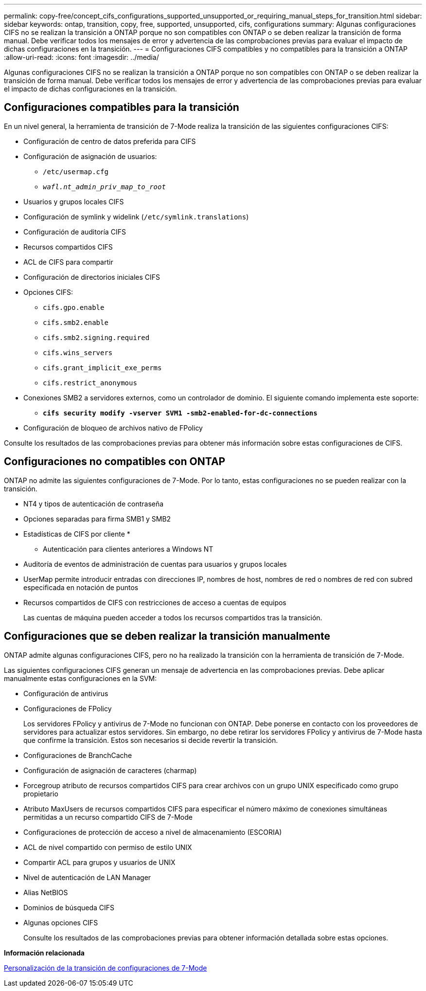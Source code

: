 ---
permalink: copy-free/concept_cifs_configurations_supported_unsupported_or_requiring_manual_steps_for_transition.html 
sidebar: sidebar 
keywords: ontap, transition, copy, free, supported, unsupported, cifs, configurations 
summary: Algunas configuraciones CIFS no se realizan la transición a ONTAP porque no son compatibles con ONTAP o se deben realizar la transición de forma manual. Debe verificar todos los mensajes de error y advertencia de las comprobaciones previas para evaluar el impacto de dichas configuraciones en la transición. 
---
= Configuraciones CIFS compatibles y no compatibles para la transición a ONTAP
:allow-uri-read: 
:icons: font
:imagesdir: ../media/


[role="lead"]
Algunas configuraciones CIFS no se realizan la transición a ONTAP porque no son compatibles con ONTAP o se deben realizar la transición de forma manual. Debe verificar todos los mensajes de error y advertencia de las comprobaciones previas para evaluar el impacto de dichas configuraciones en la transición.



== Configuraciones compatibles para la transición

En un nivel general, la herramienta de transición de 7-Mode realiza la transición de las siguientes configuraciones CIFS:

* Configuración de centro de datos preferida para CIFS
* Configuración de asignación de usuarios:
+
** `/etc/usermap.cfg`
** `_wafl.nt_admin_priv_map_to_root_`


* Usuarios y grupos locales CIFS
* Configuración de symlink y widelink (`/etc/symlink.translations`)
* Configuración de auditoría CIFS
* Recursos compartidos CIFS
* ACL de CIFS para compartir
* Configuración de directorios iniciales CIFS
* Opciones CIFS:
+
** `cifs.gpo.enable`
** `cifs.smb2.enable`
** `cifs.smb2.signing.required`
** `cifs.wins_servers`
** `cifs.grant_implicit_exe_perms`
** `cifs.restrict_anonymous`


* Conexiones SMB2 a servidores externos, como un controlador de dominio. El siguiente comando implementa este soporte:
+
** `*cifs security modify -vserver SVM1 -smb2-enabled-for-dc-connections*`


* Configuración de bloqueo de archivos nativo de FPolicy


Consulte los resultados de las comprobaciones previas para obtener más información sobre estas configuraciones de CIFS.



== Configuraciones no compatibles con ONTAP

ONTAP no admite las siguientes configuraciones de 7-Mode. Por lo tanto, estas configuraciones no se pueden realizar con la transición.

* NT4 y tipos de autenticación de contraseña
* Opciones separadas para firma SMB1 y SMB2
* Estadísticas de CIFS por cliente
* 
+
** Autenticación para clientes anteriores a Windows NT


* Auditoría de eventos de administración de cuentas para usuarios y grupos locales
* UserMap permite introducir entradas con direcciones IP, nombres de host, nombres de red o nombres de red con subred especificada en notación de puntos
* Recursos compartidos de CIFS con restricciones de acceso a cuentas de equipos
+
Las cuentas de máquina pueden acceder a todos los recursos compartidos tras la transición.





== Configuraciones que se deben realizar la transición manualmente

ONTAP admite algunas configuraciones CIFS, pero no ha realizado la transición con la herramienta de transición de 7-Mode.

Las siguientes configuraciones CIFS generan un mensaje de advertencia en las comprobaciones previas. Debe aplicar manualmente estas configuraciones en la SVM:

* Configuración de antivirus
* Configuraciones de FPolicy
+
Los servidores FPolicy y antivirus de 7-Mode no funcionan con ONTAP. Debe ponerse en contacto con los proveedores de servidores para actualizar estos servidores. Sin embargo, no debe retirar los servidores FPolicy y antivirus de 7-Mode hasta que confirme la transición. Estos son necesarios si decide revertir la transición.

* Configuraciones de BranchCache
* Configuración de asignación de caracteres (charmap)
* Forcegroup atributo de recursos compartidos CIFS para crear archivos con un grupo UNIX especificado como grupo propietario
* Atributo MaxUsers de recursos compartidos CIFS para especificar el número máximo de conexiones simultáneas permitidas a un recurso compartido CIFS de 7-Mode
* Configuraciones de protección de acceso a nivel de almacenamiento (ESCORIA)
* ACL de nivel compartido con permiso de estilo UNIX
* Compartir ACL para grupos y usuarios de UNIX
* Nivel de autenticación de LAN Manager
* Alias NetBIOS
* Dominios de búsqueda CIFS
* Algunas opciones CIFS
+
Consulte los resultados de las comprobaciones previas para obtener información detallada sobre estas opciones.



*Información relacionada*

xref:task_customizing_configurations_for_transition.adoc[Personalización de la transición de configuraciones de 7-Mode]
